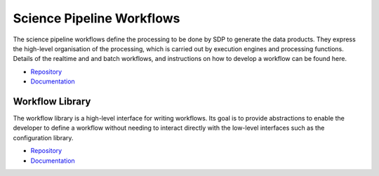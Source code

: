 .. _sdp:

Science Pipeline Workflows
--------------------------

The science pipeline workflows define the processing to be done by SDP to
generate the data products. They express the high-level organisation of the
processing, which is carried out by execution engines and processing functions.
Details of the realtime and and batch workflows, and instructions on how to
develop a workflow can be found here.

- `Repository <https://gitlab.com/ska-telescope/sdp/ska-sdp-science-pipelines>`__
- `Documentation <https://developer.skatelescope.org/projects/ska-sdp-science-pipelines/en/latest/>`__


Workflow Library
++++++++++++++++

The workflow library is a high-level interface for writing workflows. Its goal
is to provide abstractions to enable the developer to define a workflow without
needing to interact directly with the low-level interfaces such as the
configuration library.

- `Repository <https://gitlab.com/ska-telescope/sdp/ska-sdp-workflow>`__
- `Documentation <https://developer.skatelescope.org/projects/ska-sdp-workflow/en/latest/>`__





